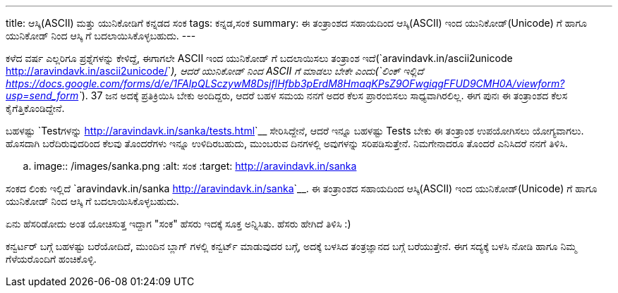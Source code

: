 ---
title: ಆಸ್ಕಿ(ASCII) ಮತ್ತು ಯುನಿಕೋಡಿಗೆ ಕನ್ನಡದ ಸಂಕ
tags: ಕನ್ನಡ,ಸಂಕ
summary: ಈ ತಂತ್ರಾಂಶದ ಸಹಾಯದಿಂದ ಆಸ್ಕಿ(ASCII) ಇಂದ ಯುನಿಕೋಡ್(Unicode) ಗೆ ಹಾಗೂ ಯುನಿಕೋಡ್ ನಿಂದ ಆಸ್ಕಿ ಗೆ ಬದಲಾಯಿಸಿಕೊಳ್ಳಬಹುದು.
---

ಕಳೆದ ವರ್ಷ ಎಲ್ಲರಿಗೂ ಪ್ರಶ್ನೆಗಳನ್ನು ಕೇಳಿದ್ದೆ, ಈಗಾಗಲೇ ASCII ಇಂದ ಯುನಿಕೋಡ್ ಗೆ ಬದಲಾಯಿಸಲು ತಂತ್ರಾಂಶ ಇದೆ(`aravindavk.in/ascii2unicode <http://aravindavk.in/ascii2unicode/>`__), ಆದರೆ ಯುನಿಕೋಡ್ ನಿಂದ ASCII ಗೆ ಮಾಡಲು ಬೇಕೇ ಎಂದು(`ಲಿಂಕ್ ಇಲ್ಲಿದೆ <https://docs.google.com/forms/d/e/1FAIpQLSczywM8DsjflHfbb3pErdM8HmaqKPsZ9OFwgiqgFFUD9CMH0A/viewform?usp=send_form>`__). 37 ಜನ ಅದಕ್ಕೆ ಪ್ರತಿಕ್ರಿಯಿಸಿ ಬೇಕು ಅಂದಿದ್ದರು, ಆದರೆ ಬಹಳ ಸಮಯ ನನಗೆ ಅದರ ಕೆಲಸ ಪ್ರಾರಂಬಿಸಲು ಸಾಧ್ಯವಾಗಿರಲಿಲ್ಲ. ಈಗ ಪುನಃ ಈ ತಂತ್ರಾಂಶದ ಕೆಲಸ ಕೈಗೆತ್ತಿಕೊಂಡಿದ್ದೇನೆ.

ಬಹಳಷ್ಟು `Testಗಳನ್ನು <http://aravindavk.in/sanka/tests.html>`__ ಸೇರಿಸಿದ್ದೇನೆ, ಆದರೆ ಇನ್ನೂ ಬಹಳಷ್ಟು Tests ಬೇಕು ಈ ತಂತ್ರಾಂಶ ಉಪಯೋಗಿಸಲು ಯೋಗ್ಯವಾಗಲು. ಹೊಸದಾಗಿ ಬರೆದಿರುವುದರಿಂದ ಕೆಲವು ತೊಂದರೆಗಳು ಇನ್ನೂ ಉಳಿದಿರಬಹುದು, ಮುಂಬರುವ ದಿನಗಳಲ್ಲಿ ಅವುಗಳನ್ನು ಸರಿಪಡಿಸುತ್ತೇನೆ. ನಿಮಗೇನಾದರೂ ತೊಂದರೆ ಎನಿಸಿದರೆ ನನಗೆ ತಿಳಿಸಿ.

.. image:: /images/sanka.png
   :alt: ಸಂಕ
   :target: http://aravindavk.in/sanka

ಸಂಕದ ಲಿಂಕು ಇಲ್ಲಿದೆ `aravindavk.in/sanka <http://aravindavk.in/sanka>`__. ಈ ತಂತ್ರಾಂಶದ ಸಹಾಯದಿಂದ ಆಸ್ಕಿ(ASCII) ಇಂದ ಯುನಿಕೋಡ್(Unicode) ಗೆ ಹಾಗೂ ಯುನಿಕೋಡ್ ನಿಂದ ಆಸ್ಕಿ ಗೆ ಬದಲಾಯಿಸಿಕೊಳ್ಳಬಹುದು. 
         
ಏನು ಹೆಸರಿಡೋದು ಅಂತ ಯೋಚಿಸುತ್ತ ಇದ್ದಾಗ "ಸಂಕ" ಹೆಸರು ಇದಕ್ಕೆ ಸೂಕ್ತ ಅನ್ನಿಸಿತು. ಹೆಸರು ಹೇಗಿದೆ ತಿಳಿಸಿ :)

ಕನ್ವರ್ಟರ್ ಬಗ್ಗೆ ಬಹಳಷ್ಟು ಬರೆಯೋದಿದೆ, ಮುಂದಿನ ಬ್ಲಾಗ್ ಗಳಲ್ಲಿ ಕನ್ವರ್ಟ್ ಮಾಡುವುದರ ಬಗ್ಗೆ, ಅದಕ್ಕೆ ಬಳಸಿದ ತಂತ್ರಜ್ಞಾನದ ಬಗ್ಗೆ ಬರೆಯುತ್ತೇನೆ. ಈಗ ಸದ್ಯಕ್ಕೆ ಬಳಸಿ ನೋಡಿ ಹಾಗೂ ನಿಮ್ಮ ಗೆಳೆಯರೊಂದಿಗೆ ಹಂಚಿಕೊಳ್ಳಿ.
